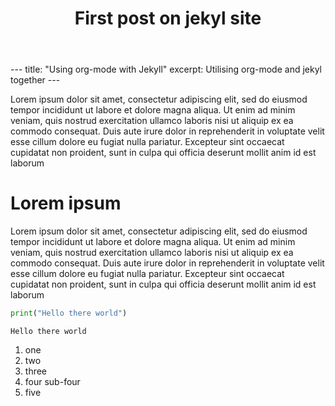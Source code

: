#+TITLE: First post on jekyl site
#+OPTIONS: toc:nil
#+begin_export html
---
title: "Using org-mode with Jekyll"
excerpt: Utilising org-mode and jekyl together
---
#+end_export
Lorem ipsum dolor sit amet, consectetur adipiscing elit, sed do eiusmod tempor incididunt ut labore et dolore magna aliqua. Ut enim ad minim veniam, quis nostrud exercitation ullamco laboris nisi ut aliquip ex ea commodo consequat. Duis aute irure dolor in reprehenderit in voluptate velit esse cillum dolore eu fugiat nulla pariatur. Excepteur sint occaecat cupidatat non proident, sunt in culpa qui officia deserunt mollit anim id est laborum

* Lorem ipsum
Lorem ipsum dolor sit amet, consectetur adipiscing elit, sed do eiusmod tempor incididunt ut labore et dolore magna aliqua. Ut enim ad minim veniam, quis nostrud exercitation ullamco laboris nisi ut aliquip ex ea commodo consequat. Duis aute irure dolor in reprehenderit in voluptate velit esse cillum dolore eu fugiat nulla pariatur. Excepteur sint occaecat cupidatat non proident, sunt in culpa qui officia deserunt mollit anim id est laborum

#+begin_src python :results output :exports both
print("Hello there world")
#+end_src

#+RESULTS:
: Hello there world

1. one
2. two
3. three
4. four
   sub-four
5. five
